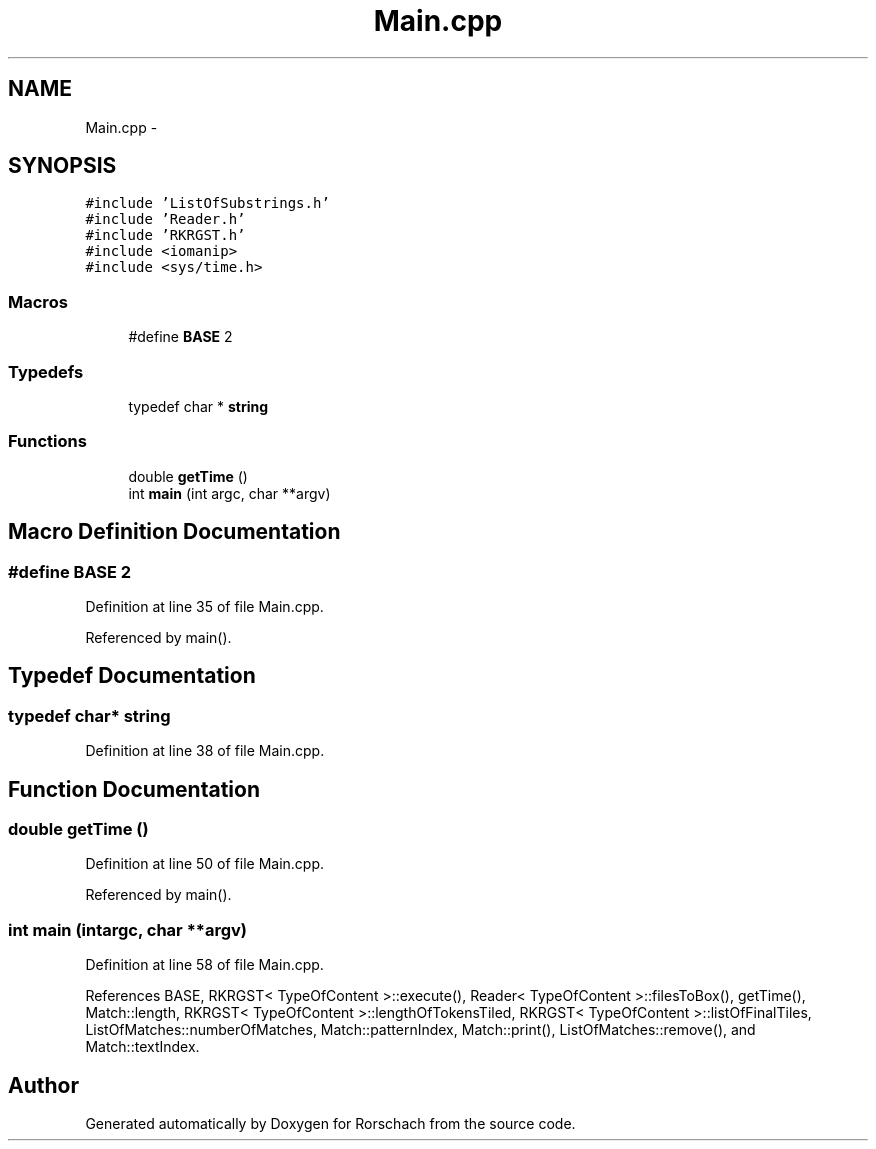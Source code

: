 .TH "Main.cpp" 3 "Thu Dec 4 2014" "Rorschach" \" -*- nroff -*-
.ad l
.nh
.SH NAME
Main.cpp \- 
.SH SYNOPSIS
.br
.PP
\fC#include 'ListOfSubstrings\&.h'\fP
.br
\fC#include 'Reader\&.h'\fP
.br
\fC#include 'RKRGST\&.h'\fP
.br
\fC#include <iomanip>\fP
.br
\fC#include <sys/time\&.h>\fP
.br

.SS "Macros"

.in +1c
.ti -1c
.RI "#define \fBBASE\fP   2"
.br
.in -1c
.SS "Typedefs"

.in +1c
.ti -1c
.RI "typedef char * \fBstring\fP"
.br
.in -1c
.SS "Functions"

.in +1c
.ti -1c
.RI "double \fBgetTime\fP ()"
.br
.ti -1c
.RI "int \fBmain\fP (int argc, char **argv)"
.br
.in -1c
.SH "Macro Definition Documentation"
.PP 
.SS "#define BASE   2"

.PP
Definition at line 35 of file Main\&.cpp\&.
.PP
Referenced by main()\&.
.SH "Typedef Documentation"
.PP 
.SS "typedef char* \fBstring\fP"

.PP
Definition at line 38 of file Main\&.cpp\&.
.SH "Function Documentation"
.PP 
.SS "double getTime ()"

.PP
Definition at line 50 of file Main\&.cpp\&.
.PP
Referenced by main()\&.
.SS "int main (intargc, char **argv)"

.PP
Definition at line 58 of file Main\&.cpp\&.
.PP
References BASE, RKRGST< TypeOfContent >::execute(), Reader< TypeOfContent >::filesToBox(), getTime(), Match::length, RKRGST< TypeOfContent >::lengthOfTokensTiled, RKRGST< TypeOfContent >::listOfFinalTiles, ListOfMatches::numberOfMatches, Match::patternIndex, Match::print(), ListOfMatches::remove(), and Match::textIndex\&.
.SH "Author"
.PP 
Generated automatically by Doxygen for Rorschach from the source code\&.
